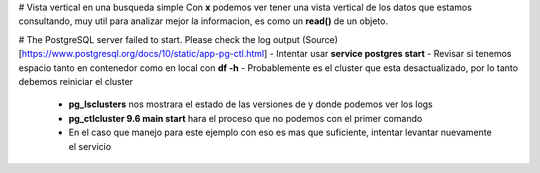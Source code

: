 # Vista vertical en una busqueda simple
Con **\x** podemos ver tener una vista vertical de los datos que estamos consultando, muy util para analizar mejor la informacion, es como un **read()** de un objeto.

# The PostgreSQL server failed to start. Please check the log output
(Source)[https://www.postgresql.org/docs/10/static/app-pg-ctl.html]
- Intentar usar **service postgres start**
- Revisar si tenemos espacio tanto en contenedor como en local con **df -h**
- Probablemente es el cluster que esta desactualizado, por lo tanto debemos reiniciar el cluster
  - **pg_lsclusters** nos mostrara el estado de las versiones de y donde podemos ver los logs
  - **pg_ctlcluster 9.6 main start** hara el proceso que no podemos con el primer comando
  - En el caso que manejo para este ejemplo con eso es mas que suficiente, intentar levantar nuevamente el servicio
